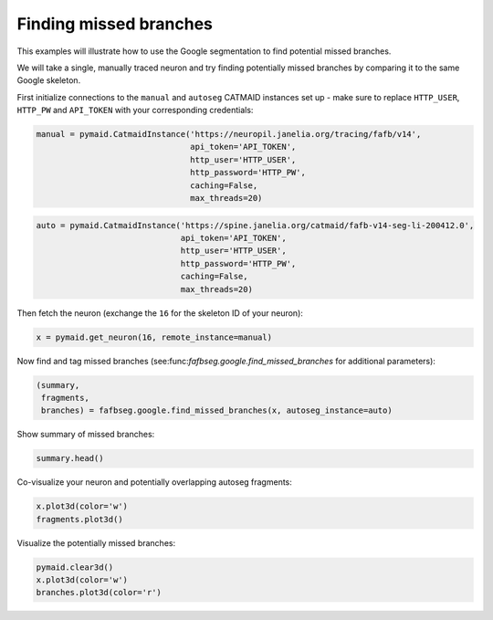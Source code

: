 .. _missing_example:

Finding missed branches
=======================

This examples will illustrate how to use the Google segmentation to find
potential missed branches.

We will take a single, manually traced neuron and try finding potentially missed
branches by comparing it to the same Google skeleton.

First initialize connections to the ``manual`` and ``autoseg`` CATMAID instances
set up - make sure to replace ``HTTP_USER``, ``HTTP_PW`` and ``API_TOKEN`` with
your corresponding credentials:

.. code-block:: python

  manual = pymaid.CatmaidInstance('https://neuropil.janelia.org/tracing/fafb/v14',
                                  api_token='API_TOKEN',
                                  http_user='HTTP_USER',
                                  http_password='HTTP_PW',
                                  caching=False,
                                  max_threads=20)

.. code-block:: python

  auto = pymaid.CatmaidInstance('https://spine.janelia.org/catmaid/fafb-v14-seg-li-200412.0',
                                api_token='API_TOKEN',
                                http_user='HTTP_USER',
                                http_password='HTTP_PW',
                                caching=False,
                                max_threads=20)

Then fetch the neuron (exchange the ``16`` for the skeleton ID of your neuron):

.. code-block:: python

  x = pymaid.get_neuron(16, remote_instance=manual)

Now find and tag missed branches (see:func:`fafbseg.google.find_missed_branches` for
additional parameters):

.. code-block:: python

  (summary,
   fragments,
   branches) = fafbseg.google.find_missed_branches(x, autoseg_instance=auto)

Show summary of missed branches:

.. code-block:: python

  summary.head()

Co-visualize your neuron and potentially overlapping autoseg fragments:

.. code-block:: python

  x.plot3d(color='w')
  fragments.plot3d()

Visualize the potentially missed branches:

.. code-block:: python

  pymaid.clear3d()
  x.plot3d(color='w')
  branches.plot3d(color='r')
